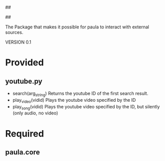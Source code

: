 ##
#      ____   _   _   _ _        _    
#     |  _ \ / \ | | | | |      / \   
#     | |_) / _ \| | | | |     / _ \  
#     |  __/ ___ \ |_| | |___ / ___ \ 
#     |_| /_/   \_\___/|_____/_/   \_\
#
#
# Personal
# Artificial
# Unintelligent
# Life
# Assistant
#
##

The Package that makes it possible for paula to interact with external sources.

VERSION 0.1

* Provided
** youtube.py
   - search(arg_string)
     Returns the youtube ID of the first search result.
   - play_video(vidid)
     Plays the youtube video specified by the ID
   - play_song(vidid)
     Plays the youtube video specified by the ID, but silently (only audio, no video)

* Required
** paula.core